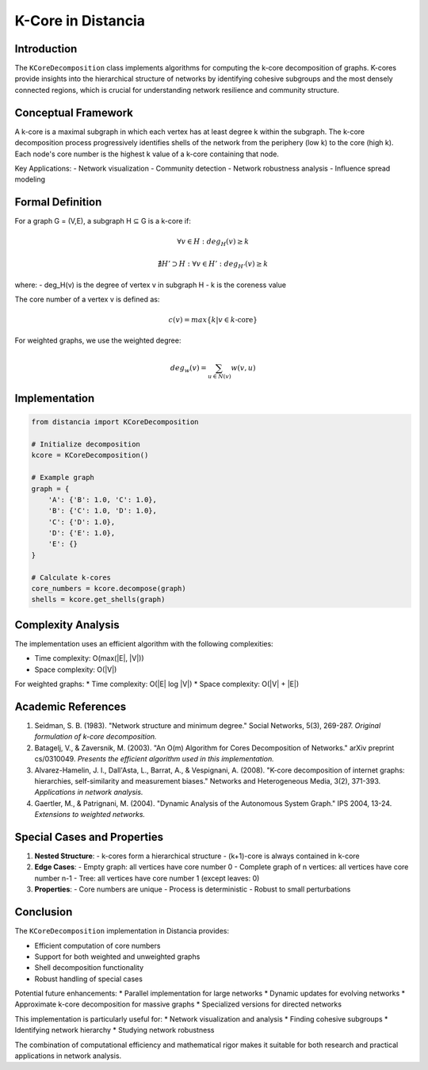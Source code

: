 ===========================
K-Core in Distancia
===========================

Introduction
-----------
The ``KCoreDecomposition`` class implements algorithms for computing the k-core decomposition of graphs. K-cores provide insights into the hierarchical structure of networks by identifying cohesive subgroups and the most densely connected regions, which is crucial for understanding network resilience and community structure.

Conceptual Framework
------------------
A k-core is a maximal subgraph in which each vertex has at least degree k within the subgraph. The k-core decomposition process progressively identifies shells of the network from the periphery (low k) to the core (high k). Each node's core number is the highest k value of a k-core containing that node.

Key Applications:
- Network visualization
- Community detection
- Network robustness analysis
- Influence spread modeling

Formal Definition
---------------
For a graph G = (V,E), a subgraph H ⊆ G is a k-core if:

.. math::

    \forall v \in H: deg_H(v) \geq k

    \nexists H' \supset H: \forall v \in H': deg_{H'}(v) \geq k

where:
- deg_H(v) is the degree of vertex v in subgraph H
- k is the coreness value

The core number of a vertex v is defined as:

.. math::

    c(v) = max\{k | v \in k\text{-core}\}

For weighted graphs, we use the weighted degree:

.. math::

    deg_w(v) = \sum_{u \in N(v)} w(v,u)

Implementation
-------------
.. code-block:: python

    from distancia import KCoreDecomposition

    # Initialize decomposition
    kcore = KCoreDecomposition()

    # Example graph
    graph = {
        'A': {'B': 1.0, 'C': 1.0},
        'B': {'C': 1.0, 'D': 1.0},
        'C': {'D': 1.0},
        'D': {'E': 1.0},
        'E': {}
    }

    # Calculate k-cores
    core_numbers = kcore.decompose(graph)
    shells = kcore.get_shells(graph)

Complexity Analysis
-----------------
The implementation uses an efficient algorithm with the following complexities:

* Time complexity: O(max(|E|, |V|))
* Space complexity: O(|V|)

For weighted graphs:
* Time complexity: O(|E| log |V|)
* Space complexity: O(|V| + |E|)

Academic References
-----------------
1. Seidman, S. B. (1983). "Network structure and minimum degree."
   Social Networks, 5(3), 269-287.
   *Original formulation of k-core decomposition.*

2. Batagelj, V., & Zaversnik, M. (2003). "An O(m) Algorithm for Cores Decomposition of Networks."
   arXiv preprint cs/0310049.
   *Presents the efficient algorithm used in this implementation.*

3. Alvarez-Hamelin, J. I., Dall'Asta, L., Barrat, A., & Vespignani, A. (2008).
   "K-core decomposition of internet graphs: hierarchies, self-similarity and measurement biases."
   Networks and Heterogeneous Media, 3(2), 371-393.
   *Applications in network analysis.*

4. Gaertler, M., & Patrignani, M. (2004).
   "Dynamic Analysis of the Autonomous System Graph."
   IPS 2004, 13-24.
   *Extensions to weighted networks.*

Special Cases and Properties
-------------------------
1. **Nested Structure**:
   - k-cores form a hierarchical structure
   - (k+1)-core is always contained in k-core

2. **Edge Cases**:
   - Empty graph: all vertices have core number 0
   - Complete graph of n vertices: all vertices have core number n-1
   - Tree: all vertices have core number 1 (except leaves: 0)

3. **Properties**:
   - Core numbers are unique
   - Process is deterministic
   - Robust to small perturbations

Conclusion
---------
The ``KCoreDecomposition`` implementation in Distancia provides:

* Efficient computation of core numbers
* Support for both weighted and unweighted graphs
* Shell decomposition functionality
* Robust handling of special cases

Potential future enhancements:
* Parallel implementation for large networks
* Dynamic updates for evolving networks
* Approximate k-core decomposition for massive graphs
* Specialized versions for directed networks

This implementation is particularly useful for:
* Network visualization and analysis
* Finding cohesive subgroups
* Identifying network hierarchy
* Studying network robustness

The combination of computational efficiency and mathematical rigor makes it suitable for both research and practical applications in network analysis.
